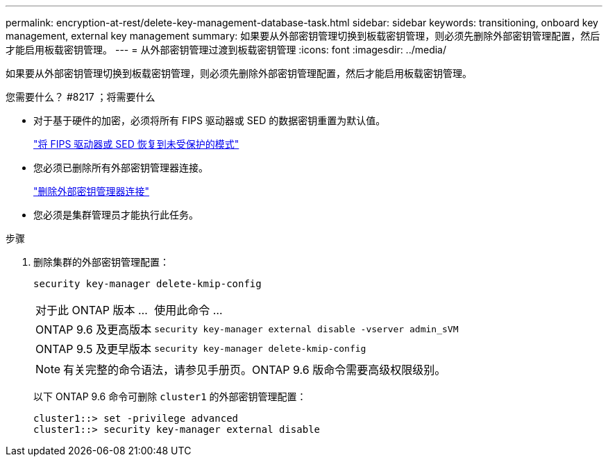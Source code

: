 ---
permalink: encryption-at-rest/delete-key-management-database-task.html 
sidebar: sidebar 
keywords: transitioning, onboard key management, external key management 
summary: 如果要从外部密钥管理切换到板载密钥管理，则必须先删除外部密钥管理配置，然后才能启用板载密钥管理。 
---
= 从外部密钥管理过渡到板载密钥管理
:icons: font
:imagesdir: ../media/


[role="lead"]
如果要从外部密钥管理切换到板载密钥管理，则必须先删除外部密钥管理配置，然后才能启用板载密钥管理。

.您需要什么？ #8217 ；将需要什么
* 对于基于硬件的加密，必须将所有 FIPS 驱动器或 SED 的数据密钥重置为默认值。
+
link:return-seds-unprotected-mode-task.html["将 FIPS 驱动器或 SED 恢复到未受保护的模式"]

* 您必须已删除所有外部密钥管理器连接。
+
link:remove-external-key-server-93-later-task.html["删除外部密钥管理器连接"]

* 您必须是集群管理员才能执行此任务。


.步骤
. 删除集群的外部密钥管理配置：
+
`security key-manager delete-kmip-config`

+
[cols="25,75"]
|===


| 对于此 ONTAP 版本 ... | 使用此命令 ... 


 a| 
ONTAP 9.6 及更高版本
 a| 
`security key-manager external disable -vserver admin_sVM`



 a| 
ONTAP 9.5 及更早版本
 a| 
`security key-manager delete-kmip-config`

|===
+
[NOTE]
====
有关完整的命令语法，请参见手册页。ONTAP 9.6 版命令需要高级权限级别。

====
+
以下 ONTAP 9.6 命令可删除 `cluster1` 的外部密钥管理配置：

+
[listing]
----
cluster1::> set -privilege advanced
cluster1::> security key-manager external disable
----

